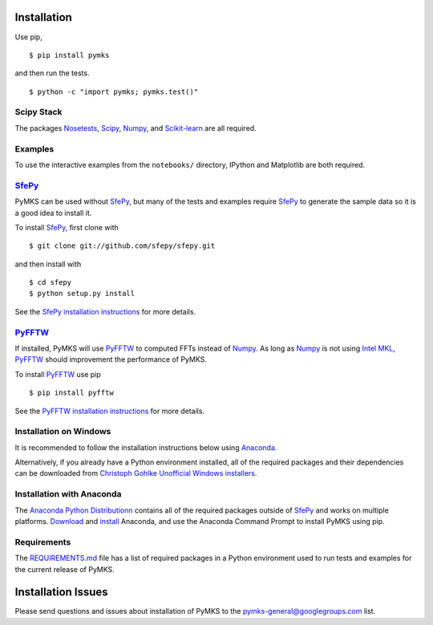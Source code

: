 Installation
============

Use pip,

::

    $ pip install pymks

and then run the tests.

::

    $ python -c "import pymks; pymks.test()"

Scipy Stack
-----------

The packages `Nosetests <https://nose.readthedocs.org/en/latest/>`__,
`Scipy <http://www.scipy.org/>`__, `Numpy <http://www.scipy.org/>`__,
and `Scikit-learn <http://scikit-learn.org>`__ are all required.

Examples
--------

To use the interactive examples from the ``notebooks/`` directory,
IPython and Matplotlib are both required.

`SfePy <http://sfepy.org>`__
----------------------------

PyMKS can be used without `SfePy <http://sfepy.org>`__, but many of the
tests and examples require `SfePy <http://sfepy.org>`__ to generate the
sample data so it is a good idea to install it.

To install `SfePy <http://sfepy.org>`__, first clone with

::

    $ git clone git://github.com/sfepy/sfepy.git

and then install with

::

    $ cd sfepy
    $ python setup.py install

See the `SfePy installation
instructions <http://sfepy.org/doc-devel/installation.html>`__ for more
details.

`PyFFTW <http://hgomersall.github.io/pyFFTW/>`__
------------------------------------------------

If installed, PyMKS will use
`PyFFTW <http://hgomersall.github.io/pyFFTW/>`__ to computed FFTs
instead of `Numpy <http://www.scipy.org/>`__. As long as
`Numpy <http://www.scipy.org/>`__ is not using `Intel
MKL <https://software.intel.com/en-us/articles/numpyscipy-with-intel-mkl>`__,
`PyFFTW <http://hgomersall.github.io/pyFFTW/>`__ should improvement the
performance of PyMKS.

To install `PyFFTW <http://hgomersall.github.io/pyFFTW/>`__ use pip

::

    $ pip install pyfftw

See the `PyFFTW installation
instructions <https://github.com/hgomersall/pyFFTW#installation>`__ for
more details.

Installation on Windows
-----------------------

It is recommended to follow the installation instructions below using
`Anaconda <https://store.continuum.io/cshop/anaconda/>`__.

Alternatively, if you already have a Python environment installed, all
of the required packages and their dependencies can be downloaded from
`Christoph Gohlke Unofficial Windows
installers <http://www.lfd.uci.edu/~gohlke/pythonlibs/#scikit-learn>`__.

Installation with Anaconda
--------------------------

The `Anaconda Python
Distributionn <https://store.continuum.io/cshop/anaconda/>`__ contains
all of the required packages outside of `SfePy <http://sfepy.org>`__ and
works on multiple platforms.
`Download <http://continuum.io/downloads>`__ and
`install <http://docs.continuum.io/anaconda/install.html>`__ Anaconda,
and use the Anaconda Command Prompt to install PyMKS using pip.

Requirements
------------

The `REQUIREMENTS.md <REQUIREMENTS.html>`__ file has a list of required
packages in a Python environment used to run tests and examples for the
current release of PyMKS.

Installation Issues
===================

Please send questions and issues about installation of PyMKS to the
pymks-general@googlegroups.com list.
